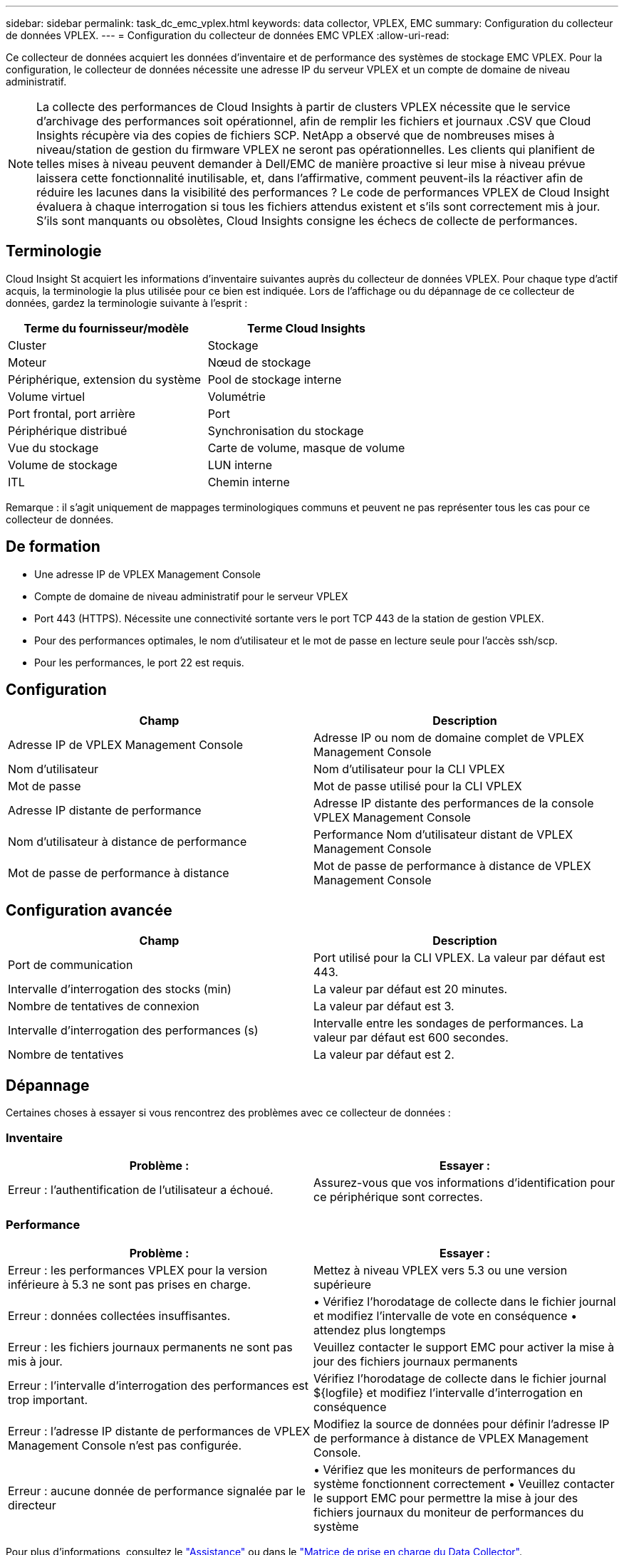 ---
sidebar: sidebar 
permalink: task_dc_emc_vplex.html 
keywords: data collector, VPLEX, EMC 
summary: Configuration du collecteur de données VPLEX. 
---
= Configuration du collecteur de données EMC VPLEX
:allow-uri-read: 


[role="lead"]
Ce collecteur de données acquiert les données d'inventaire et de performance des systèmes de stockage EMC VPLEX. Pour la configuration, le collecteur de données nécessite une adresse IP du serveur VPLEX et un compte de domaine de niveau administratif.


NOTE: La collecte des performances de Cloud Insights à partir de clusters VPLEX nécessite que le service d'archivage des performances soit opérationnel, afin de remplir les fichiers et journaux .CSV que Cloud Insights récupère via des copies de fichiers SCP. NetApp a observé que de nombreuses mises à niveau/station de gestion du firmware VPLEX ne seront pas opérationnelles. Les clients qui planifient de telles mises à niveau peuvent demander à Dell/EMC de manière proactive si leur mise à niveau prévue laissera cette fonctionnalité inutilisable, et, dans l'affirmative, comment peuvent-ils la réactiver afin de réduire les lacunes dans la visibilité des performances ? Le code de performances VPLEX de Cloud Insight évaluera à chaque interrogation si tous les fichiers attendus existent et s'ils sont correctement mis à jour. S'ils sont manquants ou obsolètes, Cloud Insights consigne les échecs de collecte de performances.



== Terminologie

Cloud Insight St acquiert les informations d'inventaire suivantes auprès du collecteur de données VPLEX. Pour chaque type d'actif acquis, la terminologie la plus utilisée pour ce bien est indiquée. Lors de l'affichage ou du dépannage de ce collecteur de données, gardez la terminologie suivante à l'esprit :

[cols="2*"]
|===
| Terme du fournisseur/modèle | Terme Cloud Insights 


| Cluster | Stockage 


| Moteur | Nœud de stockage 


| Périphérique, extension du système | Pool de stockage interne 


| Volume virtuel | Volumétrie 


| Port frontal, port arrière | Port 


| Périphérique distribué | Synchronisation du stockage 


| Vue du stockage | Carte de volume, masque de volume 


| Volume de stockage | LUN interne 


| ITL | Chemin interne 
|===
Remarque : il s'agit uniquement de mappages terminologiques communs et peuvent ne pas représenter tous les cas pour ce collecteur de données.



== De formation

* Une adresse IP de VPLEX Management Console
* Compte de domaine de niveau administratif pour le serveur VPLEX
* Port 443 (HTTPS). Nécessite une connectivité sortante vers le port TCP 443 de la station de gestion VPLEX.
* Pour des performances optimales, le nom d'utilisateur et le mot de passe en lecture seule pour l'accès ssh/scp.
* Pour les performances, le port 22 est requis.




== Configuration

[cols="2*"]
|===
| Champ | Description 


| Adresse IP de VPLEX Management Console | Adresse IP ou nom de domaine complet de VPLEX Management Console 


| Nom d'utilisateur | Nom d'utilisateur pour la CLI VPLEX 


| Mot de passe | Mot de passe utilisé pour la CLI VPLEX 


| Adresse IP distante de performance | Adresse IP distante des performances de la console VPLEX Management Console 


| Nom d'utilisateur à distance de performance | Performance Nom d'utilisateur distant de VPLEX Management Console 


| Mot de passe de performance à distance | Mot de passe de performance à distance de VPLEX Management Console 
|===


== Configuration avancée

[cols="2*"]
|===
| Champ | Description 


| Port de communication | Port utilisé pour la CLI VPLEX. La valeur par défaut est 443. 


| Intervalle d'interrogation des stocks (min) | La valeur par défaut est 20 minutes. 


| Nombre de tentatives de connexion | La valeur par défaut est 3. 


| Intervalle d'interrogation des performances (s) | Intervalle entre les sondages de performances. La valeur par défaut est 600 secondes. 


| Nombre de tentatives | La valeur par défaut est 2. 
|===


== Dépannage

Certaines choses à essayer si vous rencontrez des problèmes avec ce collecteur de données :



=== Inventaire

[cols="2*"]
|===
| Problème : | Essayer : 


| Erreur : l'authentification de l'utilisateur a échoué. | Assurez-vous que vos informations d'identification pour ce périphérique sont correctes. 
|===


=== Performance

[cols="2*"]
|===
| Problème : | Essayer : 


| Erreur : les performances VPLEX pour la version inférieure à 5.3 ne sont pas prises en charge. | Mettez à niveau VPLEX vers 5.3 ou une version supérieure 


| Erreur : données collectées insuffisantes. | • Vérifiez l'horodatage de collecte dans le fichier journal et modifiez l'intervalle de vote en conséquence • attendez plus longtemps 


| Erreur : les fichiers journaux permanents ne sont pas mis à jour. | Veuillez contacter le support EMC pour activer la mise à jour des fichiers journaux permanents 


| Erreur : l'intervalle d'interrogation des performances est trop important. | Vérifiez l'horodatage de collecte dans le fichier journal ${logfile} et modifiez l'intervalle d'interrogation en conséquence 


| Erreur : l'adresse IP distante de performances de VPLEX Management Console n'est pas configurée. | Modifiez la source de données pour définir l'adresse IP de performance à distance de VPLEX Management Console. 


| Erreur : aucune donnée de performance signalée par le directeur | • Vérifiez que les moniteurs de performances du système fonctionnent correctement • Veuillez contacter le support EMC pour permettre la mise à jour des fichiers journaux du moniteur de performances du système 
|===
Pour plus d'informations, consultez le link:concept_requesting_support.html["Assistance"] ou dans le link:https://docs.netapp.com/us-en/cloudinsights/CloudInsightsDataCollectorSupportMatrix.pdf["Matrice de prise en charge du Data Collector"].
